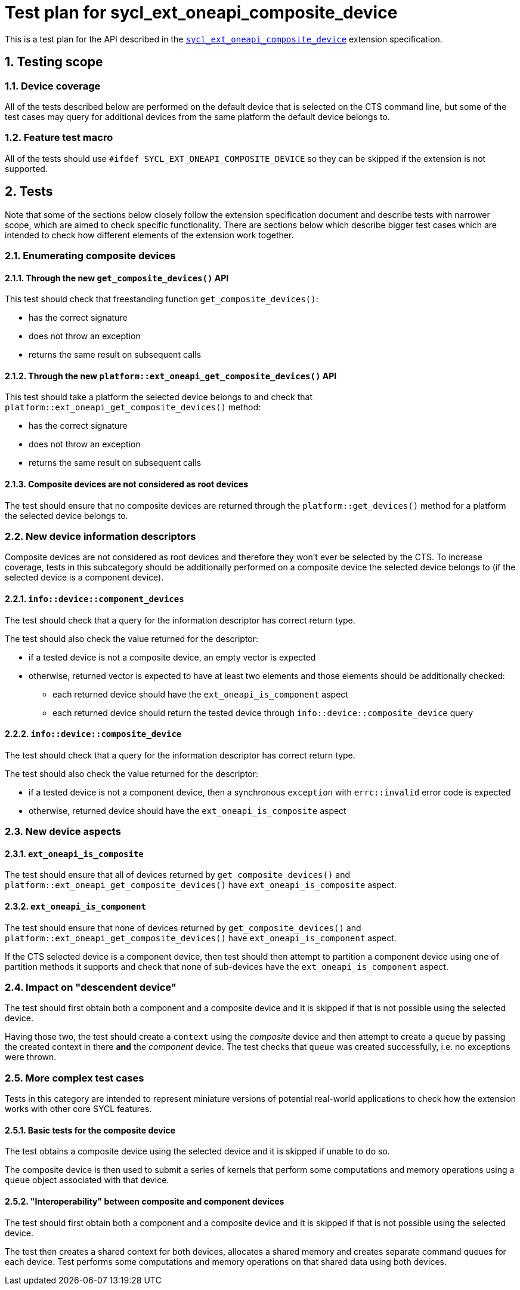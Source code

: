 :sectnums:
:xrefstyle: short

= Test plan for sycl_ext_oneapi_composite_device

This is a test plan for the API described in the
https://github.com/intel/llvm/blob/e94b24718e60a7fa03ca1abbde4f7e37bbd0557d/sycl/doc/extensions/proposed/sycl_ext_oneapi_composite_device.asciidoc[`sycl_ext_oneapi_composite_device`]
extension specification.

== Testing scope

=== Device coverage

All of the tests described below are performed on the default device that is
selected on the CTS command line, but some of the test cases may query for
additional devices from the same platform the default device belongs to.

=== Feature test macro

All of the tests should use `#ifdef SYCL_EXT_ONEAPI_COMPOSITE_DEVICE` so they
can be skipped if the extension is not supported.

== Tests

Note that some of the sections below closely follow the extension specification
document and describe tests with narrower scope, which are aimed to check
specific functionality. There are sections below which describe bigger test
cases which are intended to check how different elements of the extension work
together.

=== Enumerating composite devices

==== Through the new `get_composite_devices()` API

This test should check that freestanding function `get_composite_devices()`:

* has the correct signature
* does not throw an exception
* returns the same result on subsequent calls

==== Through the new `platform::ext_oneapi_get_composite_devices()` API

This test should take a platform the selected device belongs to and check that
`platform::ext_oneapi_get_composite_devices()` method:

* has the correct signature
* does not throw an exception
* returns the same result on subsequent calls

==== Composite devices are not considered as root devices

The test should ensure that no composite devices are returned through the
`platform::get_devices()` method for a platform the selected device belongs to.

=== New device information descriptors

Composite devices are not considered as root devices and therefore they won't
ever be selected by the CTS. To increase coverage, tests in this subcategory
should be additionally performed on a composite device the selected device
belongs to (if the selected device is a component device).

==== `info::device::component_devices`

The test should check that a query for the information descriptor has correct
return type.

The test should also check the value returned for the descriptor:

* if a tested device is not a composite device, an empty vector is expected
* otherwise, returned vector is expected to have at least two elements and those
  elements should be additionally checked:
** each returned device should have the `ext_oneapi_is_component` aspect
** each returned device should return the tested device through
   `info::device::composite_device` query

==== `info::device::composite_device`

The test should check that a query for the information descriptor has correct
return type.

The test should also check the value returned for the descriptor:

* if a tested device is not a component device, then a synchronous
  `exception` with `errc::invalid` error code is expected
* otherwise, returned device should have the `ext_oneapi_is_composite` aspect

=== New device aspects

==== `ext_oneapi_is_composite`

The test should ensure that all of devices returned by
`get_composite_devices()` and `platform::ext_oneapi_get_composite_devices()`
have `ext_oneapi_is_composite` aspect.

==== `ext_oneapi_is_component`

The test should ensure that none of devices returned by
`get_composite_devices()` and `platform::ext_oneapi_get_composite_devices()`
have `ext_oneapi_is_component` aspect.

If the CTS selected device is a component device, then test should then attempt
to partition a component device using one of partition methods it supports and
check that none of sub-devices have the `ext_oneapi_is_component` aspect.

=== Impact on "descendent device"

The test should first obtain both a component and a composite device and it is
skipped if that is not possible using the selected device.

Having those two, the test should create a `context` using the _composite_
device and then attempt to create a `queue` by passing the created context in
there *and* the _component_ device. The test checks that `queue` was created
successfully, i.e. no exceptions were thrown.

=== More complex test cases

Tests in this category are intended to represent miniature versions of potential
real-world applications to check how the extension works with other core SYCL
features.

==== Basic tests for the composite device

The test obtains a composite device using the selected device and it is skipped
if unable to do so.

The composite device is then used to submit a series of kernels that perform
some computations and memory operations using a `queue` object associated with
that device.

==== "Interoperability" between composite and component devices

The test should first obtain both a component and a composite device and it is
skipped if that is not possible using the selected device.

The test then creates a shared context for both devices, allocates a shared
memory and creates separate command queues for each device. Test performs some
computations and memory operations on that shared data using both devices.

